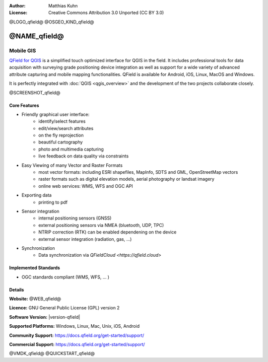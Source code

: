 :Author: Matthias Kuhn
:License: Creative Commons Attribution 3.0 Unported (CC BY 3.0)

@LOGO_qfield@
@OSGEO_KIND_qfield@



@NAME_qfield@
================================================================================

Mobile GIS
~~~~~~~~~~~~~~~~~~~~~~~~~~~~~~~~~~~~~~~~~~~~~~~~~~~~~~~~~~~~~~~~~~~~~~~~~~~~~~~~

`QField for QGIS <https://qfield.org>`_ is a simplified touch optimized interface for QGIS in the field.
It includes professional tools for data acquisition with surveying grade positioning
device integration as well as support for a wide variety of advanced attribute
capturing and mobile mapping functionalities.
QField is available for Android, iOS, Linux, MacOS and Windows.

It is perfectly integrated with :doc:`QGIS <qgis_overview>` and the development of the two projects
collaborate closely.

@SCREENSHOT_qfield@

Core Features
--------------------------------------------------------------------------------

* Friendly graphical user interface:
    * identify/select features
    * edit/view/search attributes
    * on the fly reprojection
    * beautiful cartography
    * photo and multimedia capturing
    * live feedback on data quality via constraints

* Easy Viewing of many Vector and Raster Formats
    * most vector formats: including ESRI shapefiles, MapInfo, SDTS and GML, OpenStreetMap vectors
    * raster formats such as digital elevation models, aerial photography or landsat imagery
    * online web services: WMS, WFS and OGC API

* Exporting data
    * printing to pdf

* Sensor integration
    * internal positioning sensors (GNSS)
    * external positioning sensors via NMEA (bluetooth, UDP, TPC)
    * NTRIP correction (RTK) can be enabled dependening on the device
    * external sensor integration (radiation, gas, ...)

* Synchronization
    * Data synchronization via `QFieldCloud <https://qfield.cloud>`

Implemented Standards
--------------------------------------------------------------------------------

* OGC standards compliant (WMS, WFS, ... )

Details
--------------------------------------------------------------------------------

**Website:** @WEB_qfield@

**Licence:** GNU General Public License (GPL) version 2

**Software Version:** |version-qfield|

**Supported Platforms:** Windows, Linux, Mac, Unix, iOS, Android

**Community Support:** https://docs.qfield.org/get-started/support/

**Commercial Support:** https://docs.qfield.org/get-started/support/


@VMDK_qfield@
@QUICKSTART_qfield@

.. presentation-note
    QField, is a very popular user-friendly mobile GIS client which allows you to visualize and collect data in combination with QGIS. It supports numerous vector, raster and database formats.

